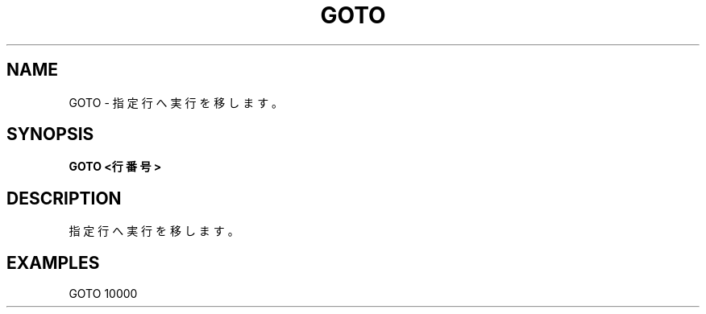 .TH "GOTO" "1" "2025-05-29" "MSX-BASIC" "User Commands"
.SH NAME
GOTO \- 指定行へ実行を移します。

.SH SYNOPSIS
.B GOTO <行番号>

.SH DESCRIPTION
.PP
指定行へ実行を移します。

.SH EXAMPLES
.PP
GOTO 10000